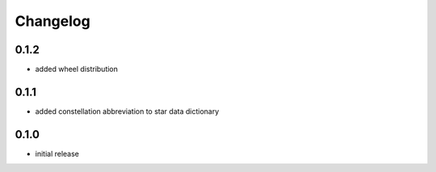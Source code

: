 =========
Changelog
=========

0.1.2
=====

* added wheel distribution

0.1.1
=====

* added constellation abbreviation to star data dictionary

0.1.0
=====

* initial release
